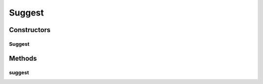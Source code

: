 .. java:import:: com.codahale.metrics.annotation Timed

.. java:import:: com.google.common.base Optional

.. java:import:: com.google.common.base Preconditions

.. java:import:: io.dropwizard.jersey.caching CacheControl

.. java:import:: io.dropwizard.jersey.params IntParam

.. java:import:: java.util.concurrent TimeUnit

.. java:import:: javax.ws.rs DefaultValue

.. java:import:: javax.ws.rs GET

.. java:import:: javax.ws.rs Path

.. java:import:: javax.ws.rs Produces

.. java:import:: javax.ws.rs QueryParam

.. java:import:: javax.ws.rs.core MediaType

.. java:import:: javax.ws.rs.core UriBuilder

.. java:import:: uk.ac.ox.it.skossuggester.dao SkosConceptsDao

.. java:import:: uk.ac.ox.it.skossuggester.representations SkosConcepts

.. java:import:: uk.ac.ox.it.skossuggester.representations.hal HalLink

.. java:import:: uk.ac.ox.it.skossuggester.representations.hal HalRepresentation

Suggest
=======

.. java:package:: uk.ac.ox.it.skossuggester.resources
   :noindex:

.. java:type:: @Path @Produces public class Suggest

Constructors
------------
Suggest
^^^^^^^

.. java:constructor:: public Suggest(SkosConceptsDao dao)
   :outertype: Suggest

Methods
-------
suggest
^^^^^^^

.. java:method:: @GET @CacheControl @Timed public HalRepresentation suggest(String query, IntParam page, IntParam count)
   :outertype: Suggest

